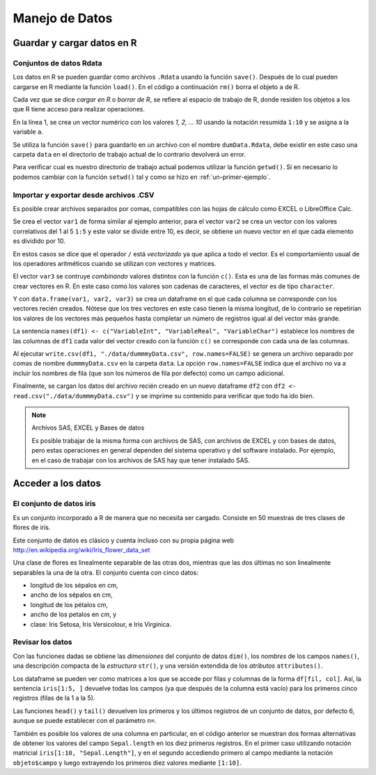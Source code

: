 ***************
Manejo de Datos
***************

Guardar y cargar datos en R
===========================

Conjuntos de datos Rdata
------------------------

Los datos en R se pueden guardar como archivos ``.Rdata`` usando la función
``save()``. Después de lo cual pueden cargarse en R mediante la función
``load()``. En el código a continuación ``rm()`` borra el objeto ``a`` de R.

.. code-block:: r
   :linenos:

   a <- 1:10
   save(a, file="./data/dumData.Rdata")
   rm(a)
   load("./data/dumData.Rdata")
   print(a)

Cada vez que se dice *cargar en R* o *borrar de R*, se refiere al espacio de
trabajo de R, donde residen los objetos a los que R tiene acceso para realizar
operaciones.

En la línea 1, se crea un vector numérico con los valores `1, 2, ... 10` usando
la notación resumida ``1:10`` y se asigna a la variable ``a``.

Se utiliza la función ``save()`` para guardarlo en un archivo con el nombre
``dumData.Rdata``, debe existir en este caso una carpeta ``data`` en el
directorio de trabajo actual de lo contrario devolverá un error.

Para verificar cual es nuestro directorio de trabajo actual podemos utilizar la
función ``getwd()``. Si en necesario lo podemos cambiar con la función
``setwd()`` tal y como se hizo en :ref:`un-primer-ejemplo`.

Importar y exportar desde archivos .CSV
---------------------------------------

Es posible crear archivos separados por comas, compatibles con las hojas de
cálculo como EXCEL o LibreOffice Calc.

.. code-block:: r
   :linenos:

   var1 <- 1:5
   var2 <- (1:5) / 10
   var3 <- c("R", "and", "Data Mining", "Examples", "Case Studies")
   df1 <- data.frame(var1, var2, var3)
   names(df1) <- c("VariableInt", "VariableReal", "VariableChar")
   write.csv(df1, "./data/dummmyData.csv", row.names = FALSE)
   df2 <- read.csv("./data/dummmyData.csv")
   print(df2)

Se crea el vector ``var1`` de forma similar al ejemplo anterior, para el
vector ``var2`` se crea un vector con los valores correlativos del 1 al 5
``1:5`` y este valor se divide entre 10, es decir, se obtiene un nuevo vector
en el que cada elemento es dividido por 10.

.. code-block:: rconsole
   :linenos:

    > (1:5) / 10
   [1] 0.1 0.2 0.3 0.4 0.5

En estos casos se dice que el operador ``/`` está *vectorizado* ya que aplica a
todo el vector. Es el comportamiento usual de los operadores aritméticos cuando
se utilizan con vectores y matrices.

El vector ``var3`` se contruye *combinando* valores distintos con la función
``c()``. Esta es una de las formas más comunes de crear vectores en R. En este
caso como los valores son cadenas de caracteres, el vector es de tipo
``character``.

Y con ``data.frame(var1, var2, var3)`` se crea un dataframe en el que cada
columna se corresponde con los vectores recién creados. Nótese que los tres
vectores en este caso tienen la misma longitud, de lo contrario se repetirían
los valores de los vectores más pequeños hasta completar un número de registros
igual al del vector más grande.

.. code-block:: rconsole
   :linenos:

   > data.frame(1:2, 1:5, 1:10)
      X1.2 X1.5 X1.10
   1     1    1     1
   2     2    2     2
   3     1    3     3
   4     2    4     4
   5     1    5     5
   6     2    1     6
   7     1    2     7
   8     2    3     8
   9     1    4     9
   10    2    5    10

La sentencia ``names(df1) <- c("VariableInt", "VariableReal", "VariableChar")``
establece los nombres de las columnas de ``df1`` cada valor del vector creado
con la función ``c()`` se corresponde con cada una de las columnas.

Al ejecutar ``write.csv(df1, "./data/dummmyData.csv", row.names=FALSE)`` se
genera un archivo separado por comas de nombre ``dummmyData.csv`` en la carpeta
``data``. La opción ``row.names=FALSE`` indica que el archivo no va a incluir
los nombres de fila (que son los números de fila por defecto) como un campo
adicional.

Finalmente, se cargan los datos del archivo recién creado en un nuevo dataframe
``df2`` con ``df2 <- read.csv("./data/dummmyData.csv")`` y se imprime su
contenido para verificar que todo ha ido bien.


.. note:: Archivos SAS, EXCEL y Bases de datos

   Es posible trabajar de la misma forma con archivos de SAS, con archivos de
   EXCEL y con bases de datos, pero estas operaciones en general dependen del
   sistema operativo y del software instalado. Por ejemplo, en el caso de
   trabajar con los archivos de SAS hay que tener instalado SAS.


Acceder a los datos
===================

El conjunto de datos iris
-------------------------

Es un conjunto incorporado a R de manera que no necesita ser cargado. Consiste
en 50 muestras de tres clases de flores de iris.

Este conjunto de datos es clásico y cuenta incluso con su propia página web
http://en.wikipedia.org/wiki/Iris_flower_data_set

Una clase de flores es linealmente separable de las otras dos, mientras que las
dos últimas no son linealmente separables la una de la otra. El conjunto cuenta
con cinco datos:

* longitud de los sépalos en cm,
* ancho de los sépalos en cm,
* longitud de los pétalos cm,
* ancho de los petalos en cm, y
* clase: Iris Setosa, Iris Versicolour, e Iris Virginica.

Revisar los datos
-----------------

.. code-block:: r
   :linenos:

   dim(iris)
   names(iris)
   str(iris)
   attributes(iris)

Con las funciones dadas se obtiene las *dimensiones* del conjunto de datos
``dim()``, los *nombres* de los campos ``names()``, una descripción compacta
de la *estructura* ``str()``, y una versión extendida de los *atributos*
``attributes()``.

.. code-block:: r
   :linenos:

   iris[1:5, ]
   head(iris)
   tail(iris)

Los dataframe se pueden ver como matrices a los que se accede por filas y
columnas de la forma ``df[fil, col]``. Así, la sentencia ``iris[1:5, ]``
devuelve todas los campos (ya que después de la columna está vacío) para los
primeros cinco registros (filas de la 1 a la 5).

Las funciones ``head()`` y ``tail()`` devuelven los primeros y los últimos
registros de un conjunto de datos, por defecto 6, aunque se puede establecer
con el parámetro ``n=``.

.. code-block:: rconsole
   :linenos:

   > iris[1:10, "Sepal.Length"]
   [1] 5.1 4.9 4.7 4.6 5.0 5.4 4.6 5.0 4.4 4.9
   > iris$Sepal.Length[1:10]
   [1] 5.1 4.9 4.7 4.6 5.0 5.4 4.6 5.0 4.4 4.9

También es posible los valores de una columna en particular, en el código
anterior se muestran dos formas alternativas de obtener los valores del campo
``Sepal.length`` en los diez primeros registros. En el primer caso utilizando
notación matricial ``iris[1:10, "Sepal.Length"]``, y en el segundo accediendo
primero al campo mediante la notación ``objeto$campo`` y luego extrayendo los
primeros diez valores mediante ``[1:10]``.


